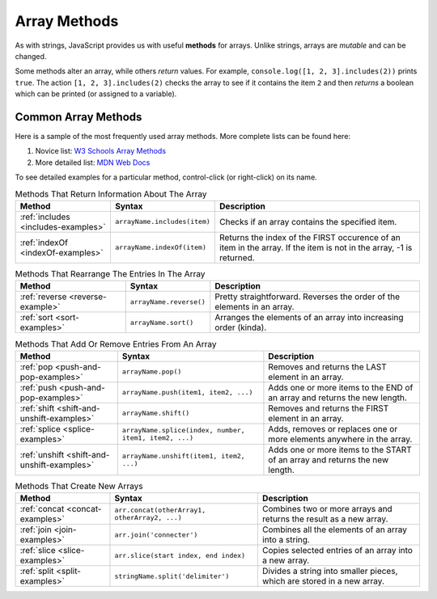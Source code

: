 Array Methods
==============

.. index::
   single: array; methods

As with strings, JavaScript provides us with useful **methods** for arrays.
Unlike strings, arrays are *mutable* and can be changed.

Some methods alter an array, while others *return* values. For example,
``console.log([1, 2, 3].includes(2))`` prints ``true``. The  action
``[1, 2, 3].includes(2)`` checks the array to see if it contains the item ``2``
and then *returns* a boolean which can be printed (or assigned to a variable).

Common Array Methods
--------------------

Here is a sample of the most frequently used array methods. More complete lists
can be found here:

#. Novice list: `W3 Schools Array Methods <https://www.w3schools.com/jsref/jsref_obj_array.asp>`__
#. More detailed list: `MDN Web Docs <https://developer.mozilla.org/en-US/docs/Web/JavaScript/Reference/Global_Objects/Array>`__

To see detailed examples for a particular method, control-click
(or right-click) on its name.

.. list-table:: Methods That Return Information About The Array
   :header-rows: 1

   * - Method
     - Syntax
     - Description
   * - :ref:`includes <includes-examples>`
     - ``arrayName.includes(item)``
     - Checks if an array contains the specified item.

   * - :ref:`indexOf <indexOf-examples>`
     - ``arrayName.indexOf(item)``
     - Returns the index of the FIRST occurence of an item in the array. If the item is not in the array, -1 is returned.

.. list-table:: Methods That Rearrange The Entries In The Array
   :header-rows: 1

   * - Method
     - Syntax
     - Description
   * - :ref:`reverse <reverse-example>`
     - ``arrayName.reverse()``
     - Pretty straightforward. Reverses the order of the elements in an array.

   * - :ref:`sort <sort-examples>`
     - ``arrayName.sort()``
     - Arranges the elements of an array into increasing order (kinda).

.. list-table:: Methods That Add Or Remove Entries From An Array
   :header-rows: 1

   * - Method
     - Syntax
     - Description
   * - :ref:`pop <push-and-pop-examples>`
     - ``arrayName.pop()``
     - Removes and returns the LAST element in an array.

   * - :ref:`push <push-and-pop-examples>`
     - ``arrayName.push(item1, item2, ...)``
     - Adds one or more items to the END of an array and returns the new length.

   * - :ref:`shift <shift-and-unshift-examples>`
     - ``arrayName.shift()``
     - Removes and returns the FIRST element in an array.

   * - :ref:`splice <splice-examples>`
     - ``arrayName.splice(index, number, item1, item2, ...)``
     - Adds, removes or replaces one or more elements anywhere in the array.

   * - :ref:`unshift <shift-and-unshift-examples>`
     - ``arrayName.unshift(item1, item2, ...)``
     - Adds one or more items to the START of an array and returns the new length.

.. list-table:: Methods That Create New Arrays
   :header-rows: 1

   * - Method
     - Syntax
     - Description
   * - :ref:`concat <concat-examples>`
     - ``arr.concat(otherArray1, otherArray2, ...)``
     - Combines two or more arrays and returns the result as a new array.

   * - :ref:`join <join-examples>`
     - ``arr.join('connecter')``
     - Combines all the elements of an array into a string.

   * - :ref:`slice <slice-examples>`
     - ``arr.slice(start index, end index)``
     - Copies selected entries of an array into a new array.

   * - :ref:`split <split-examples>`
     - ``stringName.split('delimiter')``
     - Divides a string into smaller pieces, which are stored in a new array.
